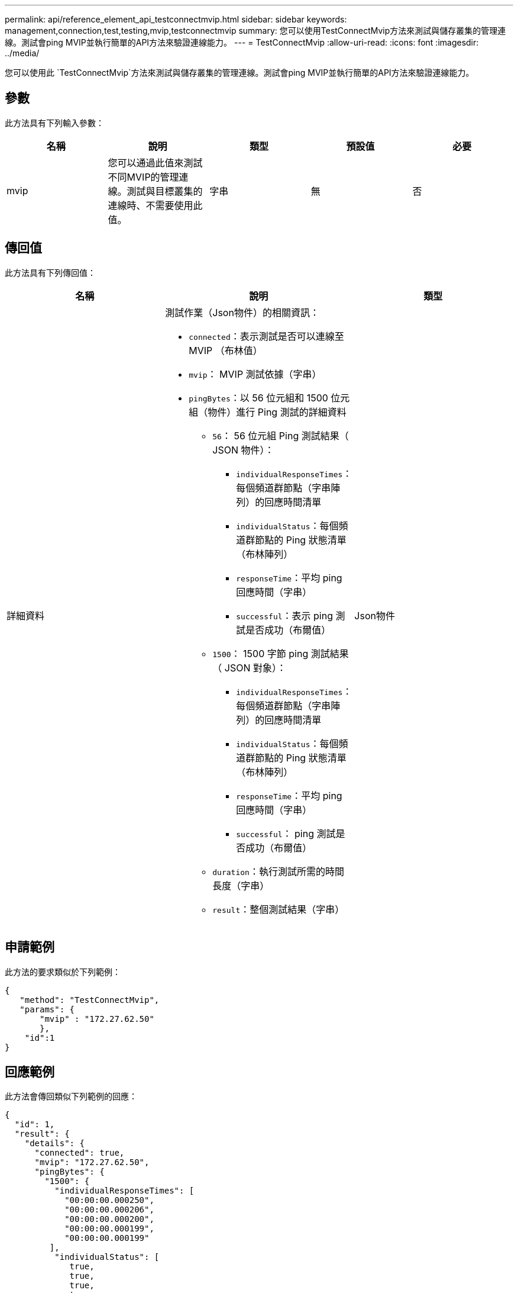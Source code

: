 ---
permalink: api/reference_element_api_testconnectmvip.html 
sidebar: sidebar 
keywords: management,connection,test,testing,mvip,testconnectmvip 
summary: 您可以使用TestConnectMvip方法來測試與儲存叢集的管理連線。測試會ping MVIP並執行簡單的API方法來驗證連線能力。 
---
= TestConnectMvip
:allow-uri-read: 
:icons: font
:imagesdir: ../media/


[role="lead"]
您可以使用此 `TestConnectMvip`方法來測試與儲存叢集的管理連線。測試會ping MVIP並執行簡單的API方法來驗證連線能力。



== 參數

此方法具有下列輸入參數：

|===
| 名稱 | 說明 | 類型 | 預設值 | 必要 


| mvip | 您可以通過此值來測試不同MVIP的管理連線。測試與目標叢集的連線時、不需要使用此值。 | 字串 | 無 | 否 
|===


== 傳回值

此方法具有下列傳回值：

|===
| 名稱 | 說明 | 類型 


| 詳細資料  a| 
測試作業（Json物件）的相關資訊：

* `connected`：表示測試是否可以連線至 MVIP （布林值）
* `mvip`： MVIP 測試依據（字串）
* `pingBytes`：以 56 位元組和 1500 位元組（物件）進行 Ping 測試的詳細資料
+
** `56`： 56 位元組 Ping 測試結果（ JSON 物件）：
+
*** `individualResponseTimes`：每個頻道群節點（字串陣列）的回應時間清單
*** `individualStatus`：每個頻道群節點的 Ping 狀態清單（布林陣列）
*** `responseTime`：平均 ping 回應時間（字串）
*** `successful`：表示 ping 測試是否成功（布爾值）


** `1500`： 1500 字節 ping 測試結果（ JSON 對象）：
+
*** `individualResponseTimes`：每個頻道群節點（字串陣列）的回應時間清單
*** `individualStatus`：每個頻道群節點的 Ping 狀態清單（布林陣列）
*** `responseTime`：平均 ping 回應時間（字串）
*** `successful`： ping 測試是否成功（布爾值）


** `duration`：執行測試所需的時間長度（字串）
** `result`：整個測試結果（字串）



| Json物件 
|===


== 申請範例

此方法的要求類似於下列範例：

[listing]
----
{
   "method": "TestConnectMvip",
   "params": {
       "mvip" : "172.27.62.50"
       },
    "id":1
}
----


== 回應範例

此方法會傳回類似下列範例的回應：

[listing]
----
{
  "id": 1,
  "result": {
    "details": {
      "connected": true,
      "mvip": "172.27.62.50",
      "pingBytes": {
        "1500": {
          "individualResponseTimes": [
            "00:00:00.000250",
            "00:00:00.000206",
            "00:00:00.000200",
            "00:00:00.000199",
            "00:00:00.000199"
         ],
          "individualStatus": [
             true,
             true,
             true,
             true,
             true
         ],
         "responseTime": "00:00:00.000211",
         "successful": true
       },
       "56": {
          "individualResponseTimes": [
            "00:00:00.000217",
            "00:00:00.000122",
            "00:00:00.000117",
            "00:00:00.000119",
            "00:00:00.000121"
         ],
         "individualStatus": [
            true,
            true,
            true,
            true,
            true
         ],
         "responseTime": "00:00:00.000139",
         "successful": true
        }
      }
    },
    "duration": "00:00:00.271244",
    "result": "Passed"
  }
}
----


== 新的自版本

9.6
